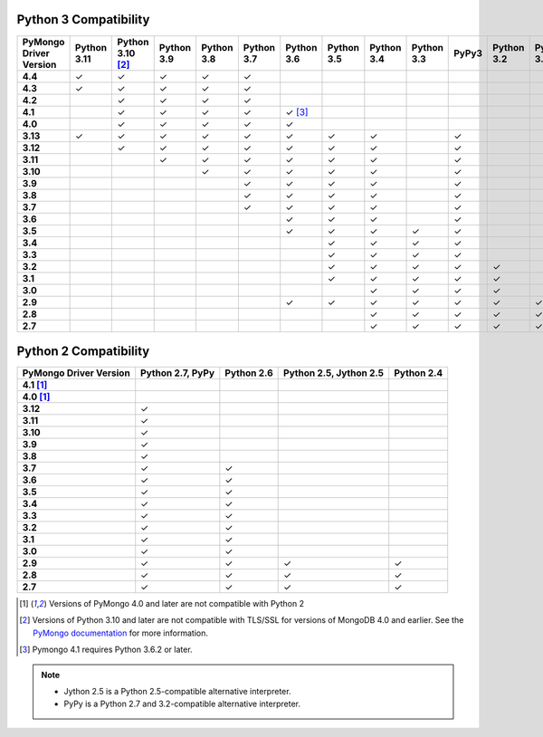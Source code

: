 Python 3 Compatibility
``````````````````````

.. list-table::
   :header-rows: 1
   :stub-columns: 1
   :class: compatibility-large

   * - PyMongo Driver Version
     - Python 3.11
     - Python 3.10 [#ssl-4.0-issue]_
     - Python 3.9
     - Python 3.8
     - Python 3.7
     - Python 3.6
     - Python 3.5
     - Python 3.4
     - Python 3.3
     - PyPy3
     - Python 3.2
     - Python 3.1

   * - 4.4
     - ✓
     - ✓
     - ✓
     - ✓
     - ✓
     -
     -
     -
     -
     -
     -
     -

   * - 4.3
     - ✓
     - ✓
     - ✓
     - ✓
     - ✓
     -
     -
     -
     -
     -
     -
     -

   * - 4.2
     - 
     - ✓
     - ✓
     - ✓
     - ✓
     -
     -
     -
     -
     -
     -
     -

   * - 4.1
     -
     - ✓
     - ✓
     - ✓
     - ✓
     - ✓ [#three-six-compat]_
     -
     -
     -
     -
     -
     -

   * - 4.0
     -
     - ✓
     - ✓
     - ✓
     - ✓
     - ✓
     -
     -
     -
     -
     -
     -

   * - 3.13
     - ✓
     - ✓
     - ✓
     - ✓
     - ✓
     - ✓
     - ✓
     - ✓
     -
     - ✓
     -
     -

   * - 3.12
     -
     - ✓
     - ✓
     - ✓
     - ✓
     - ✓
     - ✓
     - ✓
     -
     - ✓
     -
     -

   * - 3.11
     -
     -
     - ✓
     - ✓
     - ✓
     - ✓
     - ✓
     - ✓
     -
     - ✓
     -
     -

   * - 3.10
     -
     -
     -
     - ✓
     - ✓
     - ✓
     - ✓
     - ✓
     -
     - ✓
     -
     -

   * - 3.9
     -
     -
     -
     -
     - ✓
     - ✓
     - ✓
     - ✓
     -
     - ✓
     -
     -

   * - 3.8
     -
     -
     -
     -
     - ✓
     - ✓
     - ✓
     - ✓
     -
     - ✓
     -
     -

   * - 3.7
     -
     -
     -
     -
     - ✓
     - ✓
     - ✓
     - ✓
     -
     - ✓
     -
     -

   * - 3.6
     -
     -
     -
     -
     -
     - ✓
     - ✓
     - ✓
     -
     - ✓
     -
     -

   * - 3.5
     -
     -
     -
     -
     -
     - ✓
     - ✓
     - ✓
     - ✓
     - ✓
     -
     -

   * - 3.4
     -
     -
     -
     -
     -
     -
     - ✓
     - ✓
     - ✓
     - ✓
     -
     -

   * - 3.3
     -
     -
     -
     -
     -
     -
     - ✓
     - ✓
     - ✓
     - ✓
     -
     -

   * - 3.2
     -
     -
     -
     -
     -
     -
     - ✓
     - ✓
     - ✓
     - ✓
     - ✓
     -

   * - 3.1
     -
     -
     -
     -
     -
     -
     - ✓
     - ✓
     - ✓
     - ✓
     - ✓
     -

   * - 3.0
     -
     -
     -
     -
     -
     -
     -
     - ✓
     - ✓
     - ✓
     - ✓
     -

   * - 2.9
     -
     -
     -
     -
     -
     - ✓
     - ✓
     - ✓
     - ✓
     - ✓
     - ✓
     - ✓

   * - 2.8
     -
     -
     -
     -
     -
     -
     -
     - ✓
     - ✓
     - ✓
     - ✓
     - ✓

   * - 2.7
     -
     -
     -
     -
     -
     -
     -
     - ✓
     - ✓
     - ✓
     - ✓
     - ✓

Python 2 Compatibility
``````````````````````

.. list-table::
   :header-rows: 1
   :stub-columns: 1
   :class: compatibility


   * - PyMongo Driver Version
     - Python 2.7, PyPy
     - Python 2.6
     - Python 2.5, Jython 2.5
     - Python 2.4

   * - 4.1 [#python-2-compat]_
     -
     -
     -
     -

   * - 4.0 [#python-2-compat]_
     -
     -
     -
     -

   * - 3.12
     - ✓
     -
     -
     -

   * - 3.11
     - ✓
     -
     -
     -

   * - 3.10
     - ✓
     -
     -
     -

   * - 3.9
     - ✓
     -
     -
     -

   * - 3.8
     - ✓
     -
     -
     -

   * - 3.7
     - ✓
     - ✓
     -
     -


   * - 3.6
     - ✓
     - ✓
     -
     -

   * - 3.5
     - ✓
     - ✓
     -
     -

   * - 3.4
     - ✓
     - ✓
     -
     -

   * - 3.3
     - ✓
     - ✓
     -
     -

   * - 3.2
     - ✓
     - ✓
     -
     -

   * - 3.1
     - ✓
     - ✓
     -
     -

   * - 3.0
     - ✓
     - ✓
     -
     -

   * - 2.9
     - ✓
     - ✓
     - ✓
     - ✓

   * - 2.8
     - ✓
     - ✓
     - ✓
     - ✓

   * - 2.7
     - ✓
     - ✓
     - ✓
     - ✓

.. [#python-2-compat] Versions of PyMongo 4.0 and later are not compatible
   with Python 2
.. [#ssl-4.0-issue] Versions of Python 3.10 and later are not compatible with
   TLS/SSL for versions of MongoDB 4.0 and earlier. See the `PyMongo documentation <https://pymongo.readthedocs.io/en/stable/examples/tls.html#python-3-10-incompatibilities-with-tls-ssl-on-mongodb-4-0>`__
   for more information.
.. [#three-six-compat] Pymongo 4.1 requires Python 3.6.2 or later.

.. note::

   - Jython 2.5 is a Python 2.5-compatible alternative interpreter.
   - PyPy is a Python 2.7 and 3.2-compatible alternative interpreter.
